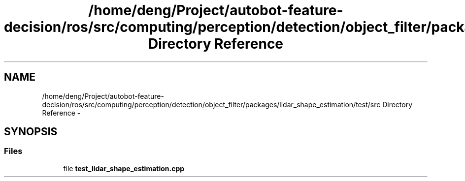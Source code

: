 .TH "/home/deng/Project/autobot-feature-decision/ros/src/computing/perception/detection/object_filter/packages/lidar_shape_estimation/test/src Directory Reference" 3 "Fri May 22 2020" "Autoware_Doxygen" \" -*- nroff -*-
.ad l
.nh
.SH NAME
/home/deng/Project/autobot-feature-decision/ros/src/computing/perception/detection/object_filter/packages/lidar_shape_estimation/test/src Directory Reference \- 
.SH SYNOPSIS
.br
.PP
.SS "Files"

.in +1c
.ti -1c
.RI "file \fBtest_lidar_shape_estimation\&.cpp\fP"
.br
.in -1c
